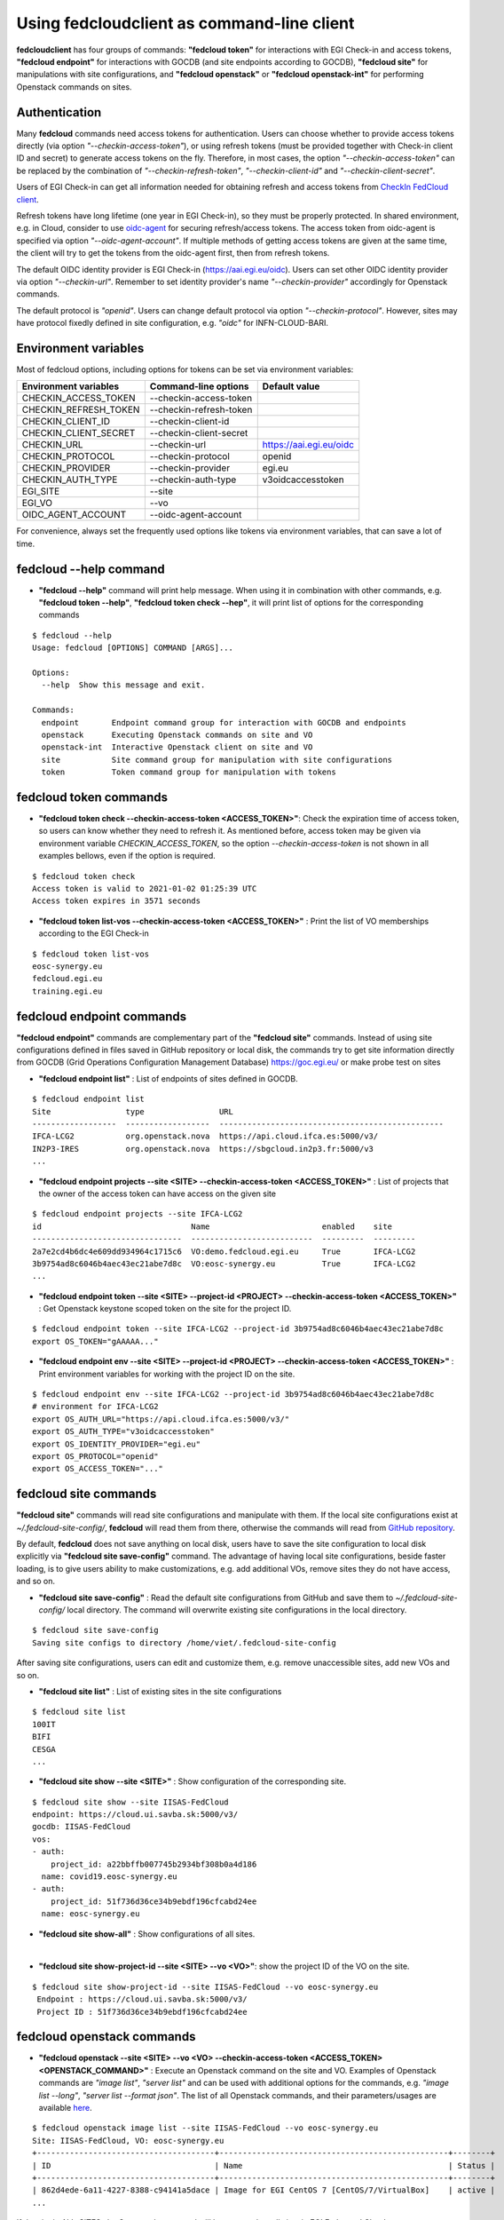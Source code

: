 Using fedcloudclient as command-line client
===========================================

**fedcloudclient** has four groups of commands: **"fedcloud token"** for interactions with EGI Check-in and access tokens,
**"fedcloud endpoint"** for interactions with GOCDB (and site endpoints according to GOCDB), **"fedcloud site"** for
manipulations with site configurations, and **"fedcloud openstack"** or **"fedcloud openstack-int"** for performing
Openstack commands on sites.

Authentication
**************

Many **fedcloud** commands need access tokens for authentication. Users can choose whether to provide access tokens
directly (via option *"--checkin-access-token"*), or using refresh tokens (must be provided together with
Check-in client ID and secret) to generate access tokens on the fly. Therefore, in most cases, the option
*"--checkin-access-token"* can be replaced by the combination of *"--checkin-refresh-token"*, *"--checkin-client-id"*
and *"--checkin-client-secret"*.

Users of EGI Check-in can get all information needed for obtaining refresh and access tokens from `CheckIn FedCloud
client <https://aai.egi.eu/fedcloud/>`_.

Refresh tokens have long lifetime (one year in EGI Check-in), so they must be properly protected. In shared
environment, e.g. in Cloud, consider to use `oidc-agent <https://indigo-dc.gitbook.io/oidc-agent/>`_ for securing
refresh/access tokens. The access token from oidc-agent is specified via option *"--oidc-agent-account"*. If multiple
methods of getting access tokens are given at the same time, the client will try to get the tokens from the oidc-agent
first, then from refresh tokens.

The default OIDC identity provider is EGI Check-in (https://aai.egi.eu/oidc). Users can set other OIDC identity
provider via option *"--checkin-url"*. Remember to set identity provider's name *"--checkin-provider"* accordingly
for Openstack commands.

The default protocol is *"openid"*. Users can change default protocol via option *"--checkin-protocol"*. However,
sites may have protocol fixedly defined in site configuration, e.g. *"oidc"* for INFN-CLOUD-BARI.

Environment variables
*********************

Most of fedcloud options, including options for tokens can be set via environment variables:

+-----------------------------+---------------------------------+----------------------------------+
|     Environment variables   |   Command-line options          |          Default value           |
+=============================+=================================+==================================+
|    CHECKIN_ACCESS_TOKEN     |   --checkin-access-token        |                                  |
+-----------------------------+---------------------------------+----------------------------------+
|    CHECKIN_REFRESH_TOKEN    |   --checkin-refresh-token       |                                  |
+-----------------------------+---------------------------------+----------------------------------+
|    CHECKIN_CLIENT_ID        |   --checkin-client-id           |                                  |
+-----------------------------+---------------------------------+----------------------------------+
|    CHECKIN_CLIENT_SECRET    |   --checkin-client-secret       |                                  |
+-----------------------------+---------------------------------+----------------------------------+
|    CHECKIN_URL              |   --checkin-url                 |    https://aai.egi.eu/oidc       |
+-----------------------------+---------------------------------+----------------------------------+
|    CHECKIN_PROTOCOL         |   --checkin-protocol            |             openid               |
+-----------------------------+---------------------------------+----------------------------------+
|    CHECKIN_PROVIDER         |   --checkin-provider            |             egi.eu               |
+-----------------------------+---------------------------------+----------------------------------+
|    CHECKIN_AUTH_TYPE        |   --checkin-auth-type           |         v3oidcaccesstoken        |
+-----------------------------+---------------------------------+----------------------------------+
|    EGI_SITE                 |   --site                        |                                  |
+-----------------------------+---------------------------------+----------------------------------+
|    EGI_VO                   |   --vo                          |                                  |
+-----------------------------+---------------------------------+----------------------------------+
|    OIDC_AGENT_ACCOUNT       |   --oidc-agent-account          |                                  |
+-----------------------------+---------------------------------+----------------------------------+

For convenience, always set the frequently used options like tokens via environment variables, that can save a lot of time.

fedcloud --help command
***********************

* **"fedcloud --help"** command will print help message. When using it in combination with other
  commands, e.g. **"fedcloud token --help"**, **"fedcloud token check --hep"**, it will print list of options for the
  corresponding commands

::

    $ fedcloud --help
    Usage: fedcloud [OPTIONS] COMMAND [ARGS]...

    Options:
      --help  Show this message and exit.

    Commands:
      endpoint       Endpoint command group for interaction with GOCDB and endpoints
      openstack      Executing Openstack commands on site and VO
      openstack-int  Interactive Openstack client on site and VO
      site           Site command group for manipulation with site configurations
      token          Token command group for manipulation with tokens


fedcloud token commands
***********************

* **"fedcloud token check --checkin-access-token <ACCESS_TOKEN>"**: Check the expiration time of access token, so users can know whether
  they need to refresh it. As mentioned before, access token may be given via environment variable *CHECKIN_ACCESS_TOKEN*,
  so the option *--checkin-access-token* is not shown in all examples bellows, even if the option is required.

::

    $ fedcloud token check
    Access token is valid to 2021-01-02 01:25:39 UTC
    Access token expires in 3571 seconds


* **"fedcloud token list-vos --checkin-access-token <ACCESS_TOKEN>"** : Print the list of VO memberships according to the EGI Check-in

::

    $ fedcloud token list-vos
    eosc-synergy.eu
    fedcloud.egi.eu
    training.egi.eu



fedcloud endpoint commands
**************************

**"fedcloud endpoint"** commands are complementary part of the **"fedcloud site"** commands. Instead of using site
configurations defined in files saved in GitHub repository or local disk, the commands try to get site information
directly from GOCDB (Grid Operations Configuration Management Database) https://goc.egi.eu/ or make probe test on sites

* **"fedcloud endpoint list"** : List of endpoints of sites defined in GOCDB.

::

    $ fedcloud endpoint list
    Site                type                URL
    ------------------  ------------------  ------------------------------------------------
    IFCA-LCG2           org.openstack.nova  https://api.cloud.ifca.es:5000/v3/
    IN2P3-IRES          org.openstack.nova  https://sbgcloud.in2p3.fr:5000/v3
    ...

* **"fedcloud endpoint projects --site <SITE> --checkin-access-token <ACCESS_TOKEN>"** : List of projects that the owner
  of the access token can have access on the given site

::

    $ fedcloud endpoint projects --site IFCA-LCG2
    id                                Name                        enabled    site
    --------------------------------  --------------------------  ---------  ---------
    2a7e2cd4b6dc4e609dd934964c1715c6  VO:demo.fedcloud.egi.eu     True       IFCA-LCG2
    3b9754ad8c6046b4aec43ec21abe7d8c  VO:eosc-synergy.eu          True       IFCA-LCG2
    ...

* **"fedcloud endpoint token --site <SITE> --project-id <PROJECT> --checkin-access-token <ACCESS_TOKEN>"** : Get
  Openstack keystone scoped token on the site for the project ID.

::

    $ fedcloud endpoint token --site IFCA-LCG2 --project-id 3b9754ad8c6046b4aec43ec21abe7d8c
    export OS_TOKEN="gAAAAA..."

* **"fedcloud endpoint env --site <SITE> --project-id <PROJECT> --checkin-access-token <ACCESS_TOKEN>"** : Print
  environment variables for working with the project ID on the site.

::

    $ fedcloud endpoint env --site IFCA-LCG2 --project-id 3b9754ad8c6046b4aec43ec21abe7d8c
    # environment for IFCA-LCG2
    export OS_AUTH_URL="https://api.cloud.ifca.es:5000/v3/"
    export OS_AUTH_TYPE="v3oidcaccesstoken"
    export OS_IDENTITY_PROVIDER="egi.eu"
    export OS_PROTOCOL="openid"
    export OS_ACCESS_TOKEN="..."


fedcloud site commands
**********************

**"fedcloud site"** commands will read site configurations and manipulate with them. If the local site configurations exist
at *~/.fedcloud-site-config/*, **fedcloud** will read them from there, otherwise the commands will read from `GitHub repository
<https://github.com/EGI-Foundation/fedcloud-catchall-operations/tree/master/sites>`_.

By default, **fedcloud** does not save anything on local disk, users have to save the site configuration to local disk
explicitly via **"fedcloud site save-config"** command. The advantage of having local
site configurations, beside faster loading, is to give users ability to make customizations, e.g. add additional VOs,
remove sites they do not have access, and so on.

* **"fedcloud site save-config"** : Read the default site configurations from GitHub
  and save them to *~/.fedcloud-site-config/* local directory. The command will overwrite existing site configurations
  in the local directory.

::

    $ fedcloud site save-config
    Saving site configs to directory /home/viet/.fedcloud-site-config

After saving site configurations, users can edit and customize them, e.g. remove unaccessible sites, add new
VOs and so on.

* **"fedcloud site list"** : List of existing sites in the site configurations

::

    $ fedcloud site list
    100IT
    BIFI
    CESGA
    ...

* **"fedcloud site show --site <SITE>"** : Show configuration of the corresponding site.

::

    $ fedcloud site show --site IISAS-FedCloud
    endpoint: https://cloud.ui.savba.sk:5000/v3/
    gocdb: IISAS-FedCloud
    vos:
    - auth:
        project_id: a22bbffb007745b2934bf308b0a4d186
      name: covid19.eosc-synergy.eu
    - auth:
        project_id: 51f736d36ce34b9ebdf196cfcabd24ee
      name: eosc-synergy.eu


* **"fedcloud site show-all"** : Show configurations of all sites.

|

* **"fedcloud site show-project-id --site <SITE> --vo <VO>"**: show the project ID of the VO on the site.

::

    $ fedcloud site show-project-id --site IISAS-FedCloud --vo eosc-synergy.eu
     Endpoint : https://cloud.ui.savba.sk:5000/v3/
     Project ID : 51f736d36ce34b9ebdf196cfcabd24ee


fedcloud openstack commands
***************************

* **"fedcloud openstack --site <SITE> --vo <VO> --checkin-access-token <ACCESS_TOKEN> <OPENSTACK_COMMAND>"** : Execute an
  Openstack command on the site and VO. Examples of Openstack commands are *"image list"*, *"server list"* and can be used
  with additional options for the commands, e.g. *"image list --long"*, *"server list --format json"*. The list of all
  Openstack commands, and their parameters/usages are available
  `here <https://docs.openstack.org/python-openstackclient/latest/cli/command-list.html>`_.

::

    $ fedcloud openstack image list --site IISAS-FedCloud --vo eosc-synergy.eu
    Site: IISAS-FedCloud, VO: eosc-synergy.eu
    +--------------------------------------+-------------------------------------------------+--------+
    | ID                                   | Name                                            | Status |
    +--------------------------------------+-------------------------------------------------+--------+
    | 862d4ede-6a11-4227-8388-c94141a5dace | Image for EGI CentOS 7 [CentOS/7/VirtualBox]    | active |
    ...

If the site is *ALL_SITES*, the Openstack command will be executed on all sites in EGI Federated Cloud.

* **"fedcloud openstack-int --site <SITE> --vo <VO> --checkin-access-token <ACCESS_TOKEN>"** : Call Openstack client without
  command, so users can work with Openstack site in interactive mode. This is useful when users need to perform multiple
  commands successively. For example, users may need get list of images, list of flavors, list of networks before
  creating a VM. OIDC authentication is done only once at the beginning, then the keystone token is cached and will
  be used for successive commands without authentication via CheckIn again.

::

    $ fedcloud openstack-int --site IISAS-FedCloud --vo eosc-synergy.eu
    (openstack) image list
    +--------------------------------------+-------------------------------------------------+--------+
    | ID                                   | Name                                            | Status |
    +--------------------------------------+-------------------------------------------------+--------+
    | 862d4ede-6a11-4227-8388-c94141a5dace | Image for EGI CentOS 7 [CentOS/7/VirtualBox]    | active |
    ...
    (openstack) flavor list
    +--------------------------------------+-----------+-------+------+-----------+-------+-----------+
    | ID                                   | Name      |   RAM | Disk | Ephemeral | VCPUs | Is Public |
    +--------------------------------------+-----------+-------+------+-----------+-------+-----------+
    | 5bd8397c-b97f-462d-9d2b-5b533844996c | m1.small  |  2048 |   10 |         0 |     1 | True      |
    | df25f80f-ed19-4e0b-805e-d34620ba0334 | m1.medium |  4096 |   40 |         0 |     2 | True      |
    ...
    (openstack)





